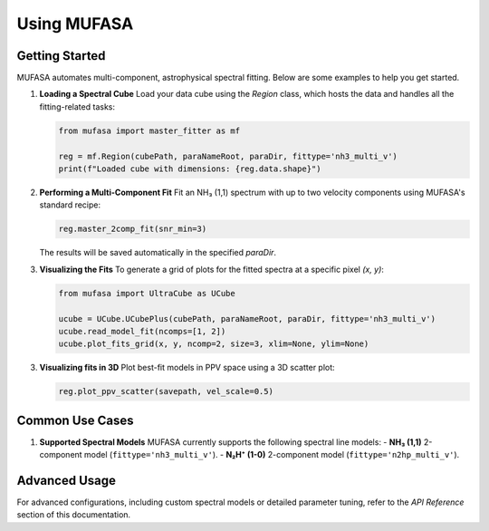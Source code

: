 Using MUFASA
============

Getting Started
---------------
MUFASA automates multi-component, astrophysical spectral fitting. Below are some examples to help you get started.

1. **Loading a Spectral Cube**
   Load your data cube using the `Region` class, which hosts the data and handles all the fitting-related tasks:

   .. code-block:: python

       from mufasa import master_fitter as mf

       reg = mf.Region(cubePath, paraNameRoot, paraDir, fittype='nh3_multi_v')
       print(f"Loaded cube with dimensions: {reg.data.shape}")

2. **Performing a Multi-Component Fit**
   Fit an NH₃ (1,1) spectrum with up to two velocity components using MUFASA's standard recipe:

   .. code-block:: python

       reg.master_2comp_fit(snr_min=3)

   The results will be saved automatically in the specified `paraDir`.

3. **Visualizing the Fits**
   To generate a grid of plots for the fitted spectra at a specific pixel `(x, y)`:

   .. code-block:: python

       from mufasa import UltraCube as UCube

       ucube = UCube.UCubePlus(cubePath, paraNameRoot, paraDir, fittype='nh3_multi_v')
       ucube.read_model_fit(ncomps=[1, 2])
       ucube.plot_fits_grid(x, y, ncomp=2, size=3, xlim=None, ylim=None)
3. **Visualizing fits in 3D**
   Plot best-fit models in PPV space using a 3D scatter plot:

   .. code-block:: python

       reg.plot_ppv_scatter(savepath, vel_scale=0.5)
Common Use Cases
----------------

1. **Supported Spectral Models**
   MUFASA currently supports the following spectral line models:
   - **NH₃ (1,1)** 2-component model (``fittype='nh3_multi_v'``).
   - **N₂H⁺ (1-0)** 2-component model (``fittype='n2hp_multi_v'``).


Advanced Usage
--------------
For advanced configurations, including custom spectral models or detailed parameter tuning, refer to the `API Reference` section of this documentation.
